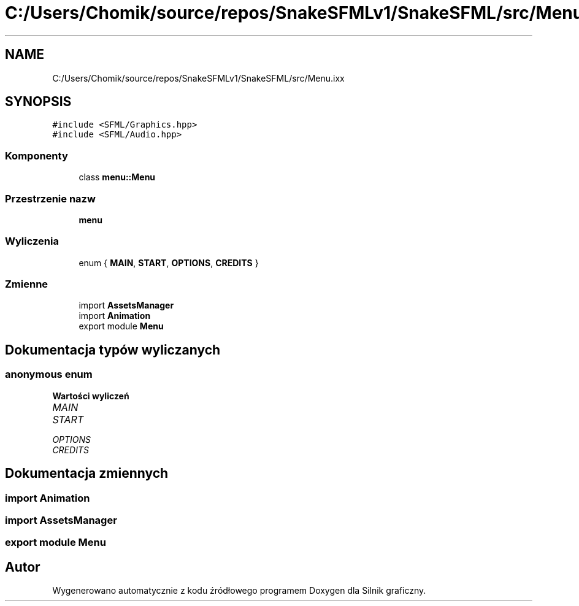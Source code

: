 .TH "C:/Users/Chomik/source/repos/SnakeSFMLv1/SnakeSFML/src/Menu.ixx" 3 "So, 27 lis 2021" "Silnik graficzny" \" -*- nroff -*-
.ad l
.nh
.SH NAME
C:/Users/Chomik/source/repos/SnakeSFMLv1/SnakeSFML/src/Menu.ixx
.SH SYNOPSIS
.br
.PP
\fC#include <SFML/Graphics\&.hpp>\fP
.br
\fC#include <SFML/Audio\&.hpp>\fP
.br

.SS "Komponenty"

.in +1c
.ti -1c
.RI "class \fBmenu::Menu\fP"
.br
.in -1c
.SS "Przestrzenie nazw"

.in +1c
.ti -1c
.RI " \fBmenu\fP"
.br
.in -1c
.SS "Wyliczenia"

.in +1c
.ti -1c
.RI "enum { \fBMAIN\fP, \fBSTART\fP, \fBOPTIONS\fP, \fBCREDITS\fP }"
.br
.in -1c
.SS "Zmienne"

.in +1c
.ti -1c
.RI "import \fBAssetsManager\fP"
.br
.ti -1c
.RI "import \fBAnimation\fP"
.br
.ti -1c
.RI "export module \fBMenu\fP"
.br
.in -1c
.SH "Dokumentacja typów wyliczanych"
.PP 
.SS "anonymous enum"

.PP
\fBWartości wyliczeń\fP
.in +1c
.TP
\fB\fIMAIN \fP\fP
.TP
\fB\fISTART \fP\fP
.TP
\fB\fIOPTIONS \fP\fP
.TP
\fB\fICREDITS \fP\fP
.SH "Dokumentacja zmiennych"
.PP 
.SS "import Animation"

.SS "import AssetsManager"

.SS "export module Menu"

.SH "Autor"
.PP 
Wygenerowano automatycznie z kodu źródłowego programem Doxygen dla Silnik graficzny\&.
